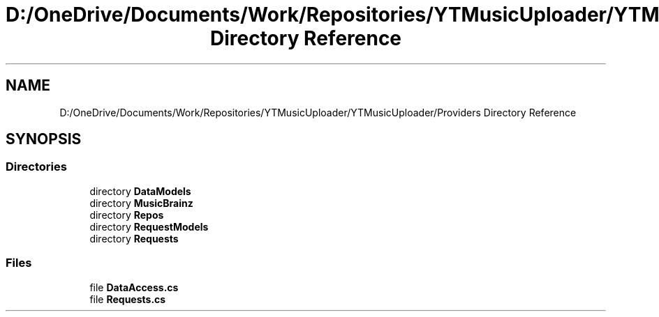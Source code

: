 .TH "D:/OneDrive/Documents/Work/Repositories/YTMusicUploader/YTMusicUploader/Providers Directory Reference" 3 "Wed Aug 26 2020" "YT Music Uploader" \" -*- nroff -*-
.ad l
.nh
.SH NAME
D:/OneDrive/Documents/Work/Repositories/YTMusicUploader/YTMusicUploader/Providers Directory Reference
.SH SYNOPSIS
.br
.PP
.SS "Directories"

.in +1c
.ti -1c
.RI "directory \fBDataModels\fP"
.br
.ti -1c
.RI "directory \fBMusicBrainz\fP"
.br
.ti -1c
.RI "directory \fBRepos\fP"
.br
.ti -1c
.RI "directory \fBRequestModels\fP"
.br
.ti -1c
.RI "directory \fBRequests\fP"
.br
.in -1c
.SS "Files"

.in +1c
.ti -1c
.RI "file \fBDataAccess\&.cs\fP"
.br
.ti -1c
.RI "file \fBRequests\&.cs\fP"
.br
.in -1c
